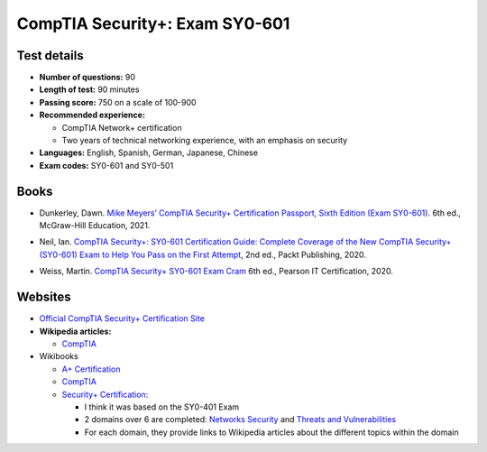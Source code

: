 ===============================
CompTIA Security+: Exam SY0-601
===============================

Test details
============
- **Number of questions:** 90
- **Length of test:** 90 minutes
- **Passing score:** 750 on a scale of 100-900
- **Recommended experience:** 

  - CompTIA Network+ certification
  - Two years of technical networking experience, with an emphasis on security
- **Languages:** English, Spanish, German, Japanese, Chinese
- **Exam codes:** SY0-601 and SY0-501

Books
=====
- Dunkerley, Dawn. `Mike Meyers’ CompTIA Security+ Certification Passport, 
  Sixth Edition (Exam SY0-601)`_. 6th ed., McGraw-Hill Education, 2021.

.. 4.6, 42; using it

- Neil, Ian. `CompTIA Security+\: SY0-601 Certification Guide\: Complete Coverage 
  of the New CompTIA Security+ (SY0-601) Exam to Help You Pass on the First Attempt`_, 
  2nd ed., Packt Publishing, 2020.

.. 4.7, 316

- Weiss, Martin. `CompTIA Security+ SY0-601 Exam Cram`_ 6th ed., Pearson IT 
  Certification, 2020.

.. 4.5, 41

Websites
========
- `Official CompTIA Security+ Certification Site`_
- **Wikipedia articles:**
  
  * `CompTIA`_
- Wikibooks
 
  * `A+ Certification`_
  * `CompTIA <https://en.wikibooks.org/wiki/Special:Search/CompTIA>`__
  * `Security+ Certification`_: 
 
    - I think it was based on the SY0-401 Exam
    - 2 domains over 6 are completed: `Networks Security`_ and `Threats and Vulnerabilities`_
    - For each domain, they provide links to Wikipedia articles about the different topics
      within the domain
  
.. URLs books
.. _CompTIA Security+\: SY0-601 Certification Guide\: Complete Coverage of the New CompTIA Security+ (SY0-601) Exam to Help You Pass on the First Attempt: https://www.amazon.com/CompTIA-Security-Certification-Complete-coverage/dp/1800564244
.. _CompTIA Security+ SY0-601 Exam Cram: https://www.amazon.com/CompTIA-Security-SY0-601-Exam-Cram-dp-0136798675/dp/0136798675
.. _Mike Meyers’ CompTIA Security+ Certification Passport, Sixth Edition (Exam SY0-601): https://www.amazon.com/CompTIA-Security-Certification-Passport-SY0-601/dp/1260467953

.. URLs websites
.. _A+ Certification: https://en.wikibooks.org/wiki/A%2B_Certification
.. _CompTIA: https://en.wikipedia.org/wiki/CompTIA
.. _Networks Security: https://en.wikibooks.org/wiki/Security%2B_Certification/Network_Security
.. _Official CompTIA Security+ Certification Site: https://www.comptia.org/certifications/security
.. _Security+ Certification: https://en.wikibooks.org/wiki/Security%2B_Certification
.. _Threats and Vulnerabilities: https://en.wikibooks.org/wiki/Security%2B_Certification/Threats_and_Vulnerabilities
